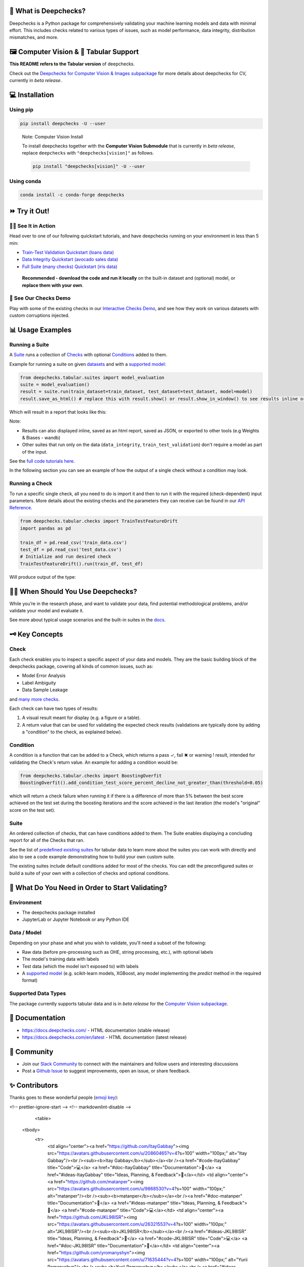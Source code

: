 .. raw:: html

   <!--
     ~ ----------------------------------------------------------------------------
     ~ Copyright (C) 2021-2022 Deepchecks (https://www.deepchecks.com)
     ~
     ~ This file is part of Deepchecks.
     ~ Deepchecks is distributed under the terms of the GNU Affero General
     ~ Public License (version 3 or later).
     ~ You should have received a copy of the GNU Affero General Public License
     ~ along with Deepchecks.  If not, see <http://www.gnu.org/licenses/>.
     ~ ----------------------------------------------------------------------------
     ~
   -->

.. raw:: html

   <p align="center">
     &emsp;
     <a href="https://join.slack.com/t/deepcheckscommunity/shared_invite/zt-y28sjt1v-PBT50S3uoyWui_Deg5L_jg">Join&nbsp;Slack</a>
     &emsp; | &emsp; 
     <a href="https://docs.deepchecks.com/?utm_source=github.com&utm_medium=referral&utm_campaign=readme&utm_content=top_links">Documentation</a>
     &emsp; | &emsp; 
     <a href="https://deepchecks.com/blog/?utm_source=github.com&utm_medium=referral&utm_campaign=readme&utm_content=top_links">Blog</a>
     &emsp; | &emsp;  
     <a href="https://twitter.com/deepchecks">Twitter</a>
     &emsp;
   </p>
   
.. raw:: html

   <p align="center">
      <a href="https://deepchecks.com/?utm_source=github.com&utm_medium=referral&utm_campaign=readme&utm_content=logo">
      <img src="docs/source/_static/images/general/deepchecks-logo-with-white-wide-back.png">
      </a>
   </p>


|GitHub stars| |build| |Documentation Status| |pkgVersion| |pyVersions|
|Maintainability| |Coverage Status| |all-contributors badge|

.. raw:: html

   <h1 align="center">
      Testing and Validating ML Models & Data
   </h1>

.. raw:: html

   <p align="center">
      <a href="https://docs.deepchecks.com/?utm_source=github.com&utm_medium=referral&utm_campaign=readme&utm_content=checks_and_conditions_img">
      <img src="docs/source/_static/images/general/checks-and-conditions.png">
   </p>


🧐 What is Deepchecks?
==========================

Deepchecks is a Python package for comprehensively validating your
machine learning models and data with minimal effort. This includes
checks related to various types of issues, such as model performance,
data integrity, distribution mismatches, and more.


🖼️ Computer Vision & 🔢 Tabular Support
==========================================
**This README refers to the Tabular version** of deepchecks.

Check out the `Deepchecks for Computer Vision & Images subpackage <deepchecks/vision>`__ for more details about deepchecks for CV, currently in *beta release*.


💻 Installation
=================


Using pip
----------

.. code:: bash

   pip install deepchecks -U --user

..

   Note: Computer Vision Install

   To install deepchecks together with the **Computer Vision Submodule** that is currently in *beta release*, replace ``deepchecks`` with ``"deepchecks[vision]"`` as follows.
   
   .. code:: bash
   
      pip install "deepchecks[vision]" -U --user
   
   

Using conda
------------

.. code:: bash

   conda install -c conda-forge deepchecks


⏩ Try it Out!
================

🏃‍♀️ See It in Action
-------------------- 

Head over to one of our following quickstart tutorials, and have deepchecks running on your environment in less than 5 min:

- `Train-Test Validation Quickstart (loans data) <https://docs.deepchecks.com/stable/user-guide/tabular/
  auto_quickstarts/plot_quick_train_test_validation.html?
  utm_source=github.com&utm_medium=referral&utm_campaign=readme&utm_content=try_it_out>`__

- `Data Integrity Quickstart (avocado sales data) <https://docs.deepchecks.com/stable/user-guide/tabular/
  auto_quickstarts/plot_quick_data_integrity.html?
  utm_source=github.com&utm_medium=referral&utm_campaign=readme&utm_content=try_it_out>`__

- `Full Suite (many checks) Quickstart (iris data) <https://docs.deepchecks.com/en/stable/user-guide/tabular/
  auto_quickstarts/plot_quickstart_in_5_minutes.html?
  utm_source=github.com&utm_medium=referral&utm_campaign=readme&utm_content=try_it_out>`__

 **Recommended - download the code and run it locally** on the built-in dataset and (optional) model, or **replace them with your own**.


🚀 See Our Checks Demo
------------------------

Play with some of the existing checks in our `Interactive Checks Demo <https://checks-demo.deepchecks.com/?check=No+check+selected
&utm_source=github.com&utm_medium=referral&utm_campaign=readme&utm_content=try_it_out>`__, 
and see how they work on various datasets with custom corruptions injected.


📊 Usage Examples
====================

Running a Suite
----------------
A `Suite <#suite>`_ runs a collection of `Checks <#check>`_ with
optional `Conditions <#condition>`_ added to them.

Example for running a suite on given `datasets`_ and with a `supported model`_:

.. code:: python

   from deepchecks.tabular.suites import model_evaluation
   suite = model_evaluation()
   result = suite.run(train_dataset=train_dataset, test_dataset=test_dataset, model=model)
   result.save_as_html() # replace this with result.show() or result.show_in_window() to see results inline or in window

Which will result in a report that looks like this:

.. raw:: html

   <p align="center">
      <img src="docs/source/_static/images/general/model_evaluation_suite.gif" width="800">
   </p>


Note:

- Results can also displayed inline, saved as an html report, saved as JSON, or exported to other tools (e.g Weights & Biases - wandb)
- Other suites that run only on the data (``data_integrity``, ``train_test_validation``) don't require a model as part of the input.

See the `full code tutorials here`_.

.. _full code tutorials here:
   https://docs.deepchecks.com/dev/user-guide/tabular/auto_quickstarts/index.html?
   utm_source=github.com&utm_medium=referral&utm_campaign=readme&utm_content=try_it_out

.. _datasets:
   https://docs.deepchecks.com/en/stable/
   user-guide/tabular/dataset_object.html
   ?utm_source=github.com&utm_medium=referral&
   utm_campaign=readme&utm_content=running_a_suite

.. _supported model:
   https://docs.deepchecks.com/en/stable/
   user-guide/supported_models.html
   ?utm_source=github.com&utm_medium=referral&
   utm_campaign=readme&utm_content=running_a_suite 


In the following section you can see an example of how the output of a single check without a condition may look.

Running a Check
----------------

To run a specific single check, all you need to do is import it and then
to run it with the required (check-dependent) input parameters. More
details about the existing checks and the parameters they can receive
can be found in our `API Reference`_.

.. _API Reference:
   https://docs.deepchecks.com/en/stable/
   api/index.html?
   utm_source=github.com&utm_medium=referral&
   utm_campaign=readme&utm_content=running_a_check

.. code:: python

   from deepchecks.tabular.checks import TrainTestFeatureDrift
   import pandas as pd

   train_df = pd.read_csv('train_data.csv')
   test_df = pd.read_csv('test_data.csv')
   # Initialize and run desired check
   TrainTestFeatureDrift().run(train_df, test_df)

Will produce output of the type:

   .. raw:: html

      <h4>Train Test Drift</h4>
      <p>The Drift score is a measure for the difference between two distributions,
      in this check - the test and train distributions. <br>
      The check shows the drift score and distributions for the features,
      sorted by feature importance and showing only the top 5 features, according to feature importance.
      If available, the plot titles also show the feature importance (FI) rank.</p>
      <p align="left">
        <img src="docs/source/_static/images/general/train-test-drift-output.png">
      </p>


🙋🏼  When Should You Use Deepchecks?
====================================

While you’re in the research phase, and want to validate your data, find potential methodological problems, 
and/or validate your model and evaluate it.

.. raw:: html

   <p align="center">
      <img src="/docs/source/_static/images/general/pipeline_when_to_validate.svg">
   </p>


See more about typical usage scenarios and the built-in suites in the
`docs <https://docs.deepchecks.com/stable/getting-started/welcome.html?
utm_source=github.com&utm_medium=referral&utm_campaign=readme&utm_content=what_do_you_need_in_order_to_start_validating#when-should-you-use-deepchecks>`__.


🗝️ Key Concepts
==================

Check
------

Each check enables you to inspect a specific aspect of your data and
models. They are the basic building block of the deepchecks package,
covering all kinds of common issues, such as:

- Model Error Analysis
- Label Ambiguity
- Data Sample Leakage
and `many more checks`_.

.. _many more checks:
   https://docs.deepchecks.com/stable/
   checks_gallery/tabular.html
   ?utm_source=github.com&utm_medium=referral&
   utm_campaign=readme&utm_content=key_concepts__check

Each check can have two types of
results:

1. A visual result meant for display (e.g. a figure or a table).
2. A return value that can be used for validating the expected check
   results (validations are typically done by adding a "condition" to
   the check, as explained below).

Condition
---------

A condition is a function that can be added to a Check, which returns a
pass ✓, fail ✖ or warning ! result, intended for validating the Check's
return value. An example for adding a condition would be:

.. code:: python

   from deepchecks.tabular.checks import BoostingOverfit
   BoostingOverfit().add_condition_test_score_percent_decline_not_greater_than(threshold=0.05)

which will return a check failure when running it if there is a difference of
more than 5% between the best score achieved on the test set during the boosting
iterations and the score achieved in the last iteration (the model's "original" score
on the test set).

Suite
------

An ordered collection of checks, that can have conditions added to them.
The Suite enables displaying a concluding report for all of the Checks
that ran.

See the list of `predefined existing suites`_ for tabular data
to learn more about the suites you can work with directly and also to
see a code example demonstrating how to build your own custom suite.

The existing suites include default conditions added for most of the checks.
You can edit the preconfigured suites or build a suite of your own with a collection
of checks and optional conditions.

.. _predefined existing suites: deepchecks/tabular/suites

.. raw:: html

   <p align="center">
      <img src="/docs/source/_static/images/general/diagram.svg">
   </p>


🤔 What Do You Need in Order to Start Validating?
==================================================

Environment
-----------

- The deepchecks package installed

- JupyterLab or Jupyter Notebook or any Python IDE


Data / Model 
------------


Depending on your phase and what you wish to validate, you'll need a
subset of the following:

-  Raw data (before pre-processing such as OHE, string processing,
   etc.), with optional labels

-  The model's training data with labels

-  Test data (which the model isn't exposed to) with labels

-  A `supported model`_ (e.g. scikit-learn models, XGBoost, any model implementing the `predict` method in the required format)


Supported Data Types
--------------------

The package currently supports tabular data and is in *beta release* for the `Computer Vision subpackage <deepchecks/vision>`__.


📖 Documentation
====================

-  `https://docs.deepchecks.com/ <https://docs.deepchecks.com/?utm_source=github.com&utm_medium=referral&utm_campaign=readme&utm_content=documentation>`__
   - HTML documentation (stable release)
-  `https://docs.deepchecks.com/en/latest <https://docs.deepchecks.com/en/latest/?utm_source=github.com&utm_medium=referral&utm_campaign=readme&utm_content=documentation>`__
   - HTML documentation (latest release)

👭 Community
================

-  Join our `Slack
   Community <https://join.slack.com/t/deepcheckscommunity/shared_invite/zt-y28sjt1v-PBT50S3uoyWui_Deg5L_jg>`__
   to connect with the maintainers and follow users and interesting
   discussions
-  Post a `Github
   Issue <https://github.com/deepchecks/deepchecks/issues>`__ to suggest
   improvements, open an issue, or share feedback.



.. |GitHub stars| image:: https://img.shields.io/github/stars/deepchecks/deepchecks.svg?style=social&label=Star&maxAge=2592000
   :target: https://GitHub.com/deepchecks/deepchecks/stargazers/
.. |build| image:: https://github.com/deepchecks/deepchecks/actions/workflows/build.yml/badge.svg
.. |Documentation Status| image:: https://readthedocs.org/projects/deepchecks/badge/?version=stable
   :target: https://docs.deepchecks.com/?utm_source=github.com&utm_medium=referral&utm_campaign=readme&utm_content=badge
.. |pkgVersion| image:: https://img.shields.io/pypi/v/deepchecks
.. |pyVersions| image:: https://img.shields.io/pypi/pyversions/deepchecks
.. |Maintainability| image:: https://api.codeclimate.com/v1/badges/970b11794144139975fa/maintainability
   :target: https://codeclimate.com/github/deepchecks/deepchecks/maintainability
.. |Coverage Status| image:: https://coveralls.io/repos/github/deepchecks/deepchecks/badge.svg?branch=main
   :target: https://coveralls.io/github/deepchecks/deepchecks?branch=main

.. |binder badge image| image:: /docs/source/_static/binder-badge.svg
   :target: https://docs.deepchecks.com/en/stable/examples/guides/quickstart_in_5_minutes.html?utm_source=github.com&utm_medium=referral&utm_campaign=readme&utm_content=try_it_out_binder
.. |colab badge image| image:: /docs/source/_static/colab-badge.svg
   :target: https://docs.deepchecks.com/en/stable/examples/guides/quickstart_in_5_minutes.html?utm_source=github.com&utm_medium=referral&utm_campaign=readme&utm_content=try_it_out_colab


✨ Contributors
================

Thanks goes to these wonderful people (`emoji key <https://allcontributors.org/docs/en/emoji-key>`__):

.. |all-contributors badge| image:: https://img.shields.io/badge/all_contributors-30-orange.svg?style=flat-round
   :target: https://github.com/deepchecks/deepchecks/blob/main/CONTRIBUTING.rst

.. raw:: html

   <!-- ALL-CONTRIBUTORS-LIST:START - Do not remove or modify this section -->
<!-- prettier-ignore-start -->
<!-- markdownlint-disable -->
   <table>
  <tbody>
    <tr>
      <td align="center"><a href="https://github.com/ItayGabbay"><img src="https://avatars.githubusercontent.com/u/20860465?v=4?s=100" width="100px;" alt="Itay Gabbay"/><br /><sub><b>Itay Gabbay</b></sub></a><br /><a href="#code-ItayGabbay" title="Code">💻</a> <a href="#doc-ItayGabbay" title="Documentation">📖</a> <a href="#ideas-ItayGabbay" title="Ideas, Planning, & Feedback">🤔</a></td>
      <td align="center"><a href="https://github.com/matanper"><img src="https://avatars.githubusercontent.com/u/9868530?v=4?s=100" width="100px;" alt="matanper"/><br /><sub><b>matanper</b></sub></a><br /><a href="#doc-matanper" title="Documentation">📖</a> <a href="#ideas-matanper" title="Ideas, Planning, & Feedback">🤔</a> <a href="#code-matanper" title="Code">💻</a></td>
      <td align="center"><a href="https://github.com/JKL98ISR"><img src="https://avatars.githubusercontent.com/u/26321553?v=4?s=100" width="100px;" alt="JKL98ISR"/><br /><sub><b>JKL98ISR</b></sub></a><br /><a href="#ideas-JKL98ISR" title="Ideas, Planning, & Feedback">🤔</a> <a href="#code-JKL98ISR" title="Code">💻</a> <a href="#doc-JKL98ISR" title="Documentation">📖</a></td>
      <td align="center"><a href="https://github.com/yromanyshyn"><img src="https://avatars.githubusercontent.com/u/71635444?v=4?s=100" width="100px;" alt="Yurii Romanyshyn"/><br /><sub><b>Yurii Romanyshyn</b></sub></a><br /><a href="#ideas-yromanyshyn" title="Ideas, Planning, & Feedback">🤔</a> <a href="#code-yromanyshyn" title="Code">💻</a> <a href="#doc-yromanyshyn" title="Documentation">📖</a></td>
      <td align="center"><a href="https://github.com/noamzbr"><img src="https://avatars.githubusercontent.com/u/17730502?v=4?s=100" width="100px;" alt="Noam Bressler"/><br /><sub><b>Noam Bressler</b></sub></a><br /><a href="#code-noamzbr" title="Code">💻</a> <a href="#doc-noamzbr" title="Documentation">📖</a> <a href="#ideas-noamzbr" title="Ideas, Planning, & Feedback">🤔</a></td>
      <td align="center"><a href="https://github.com/nirhutnik"><img src="https://avatars.githubusercontent.com/u/92314933?v=4?s=100" width="100px;" alt="Nir Hutnik"/><br /><sub><b>Nir Hutnik</b></sub></a><br /><a href="#code-nirhutnik" title="Code">💻</a> <a href="#doc-nirhutnik" title="Documentation">📖</a> <a href="#ideas-nirhutnik" title="Ideas, Planning, & Feedback">🤔</a></td>
      <td align="center"><a href="https://github.com/Nadav-Barak"><img src="https://avatars.githubusercontent.com/u/67195469?v=4?s=100" width="100px;" alt="Nadav-Barak"/><br /><sub><b>Nadav-Barak</b></sub></a><br /><a href="#code-Nadav-Barak" title="Code">💻</a> <a href="#doc-Nadav-Barak" title="Documentation">📖</a> <a href="#ideas-Nadav-Barak" title="Ideas, Planning, & Feedback">🤔</a></td>
    </tr>
    <tr>
      <td align="center"><a href="https://github.com/TheSolY"><img src="https://avatars.githubusercontent.com/u/99395146?v=4?s=100" width="100px;" alt="Sol"/><br /><sub><b>Sol</b></sub></a><br /><a href="#code-TheSolY" title="Code">💻</a> <a href="#doc-TheSolY" title="Documentation">📖</a> <a href="#ideas-TheSolY" title="Ideas, Planning, & Feedback">🤔</a></td>
      <td align="center"><a href="http://www.linkedin.com/in/dan-arlowski"><img src="https://avatars.githubusercontent.com/u/59116108?v=4?s=100" width="100px;" alt="DanArlowski"/><br /><sub><b>DanArlowski</b></sub></a><br /><a href="#code-DanArlowski" title="Code">💻</a> <a href="#infra-DanArlowski" title="Infrastructure (Hosting, Build-Tools, etc)">🚇</a></td>
      <td align="center"><a href="https://github.com/benisraeldan"><img src="https://avatars.githubusercontent.com/u/42312361?v=4?s=100" width="100px;" alt="DBI"/><br /><sub><b>DBI</b></sub></a><br /><a href="#code-benisraeldan" title="Code">💻</a></td>
      <td align="center"><a href="https://github.com/OrlyShmorly"><img src="https://avatars.githubusercontent.com/u/110338263?v=4?s=100" width="100px;" alt="OrlyShmorly"/><br /><sub><b>OrlyShmorly</b></sub></a><br /><a href="#design-OrlyShmorly" title="Design">🎨</a></td>
      <td align="center"><a href="https://github.com/shir22"><img src="https://avatars.githubusercontent.com/u/33841818?v=4?s=100" width="100px;" alt="shir22"/><br /><sub><b>shir22</b></sub></a><br /><a href="#ideas-shir22" title="Ideas, Planning, & Feedback">🤔</a> <a href="#doc-shir22" title="Documentation">📖</a> <a href="#talk-shir22" title="Talks">📢</a></td>
      <td align="center"><a href="https://github.com/yaronzo1"><img src="https://avatars.githubusercontent.com/u/107114284?v=4?s=100" width="100px;" alt="yaronzo1"/><br /><sub><b>yaronzo1</b></sub></a><br /><a href="#ideas-yaronzo1" title="Ideas, Planning, & Feedback">🤔</a> <a href="#content-yaronzo1" title="Content">🖋</a></td>
      <td align="center"><a href="https://github.com/ptannor"><img src="https://avatars.githubusercontent.com/u/34207422?v=4?s=100" width="100px;" alt="ptannor"/><br /><sub><b>ptannor</b></sub></a><br /><a href="#ideas-ptannor" title="Ideas, Planning, & Feedback">🤔</a> <a href="#content-ptannor" title="Content">🖋</a></td>
    </tr>
    <tr>
      <td align="center"><a href="https://github.com/avitzd"><img src="https://avatars.githubusercontent.com/u/84308273?v=4?s=100" width="100px;" alt="avitzd"/><br /><sub><b>avitzd</b></sub></a><br /><a href="#eventOrganizing-avitzd" title="Event Organizing">📋</a> <a href="#video-avitzd" title="Videos">📹</a></td>
    </tr>
  </tbody>
  <tfoot>
    
  </tfoot>
</table>

<!-- markdownlint-restore -->
<!-- prettier-ignore-end -->

<!-- ALL-CONTRIBUTORS-LIST:END -->
   
This project follows the `all-contributors <https://allcontributors.org>`__ specification.
Contributions of any kind are welcome!
